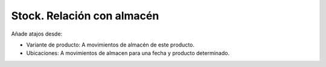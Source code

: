 ===========================
Stock. Relación con almacén
===========================

Añade atajos desde:

* Variante de producto: A movimientos de almacén de este producto.
* Ubicaciones: A movimientos de almacen para una fecha y producto determinado.
